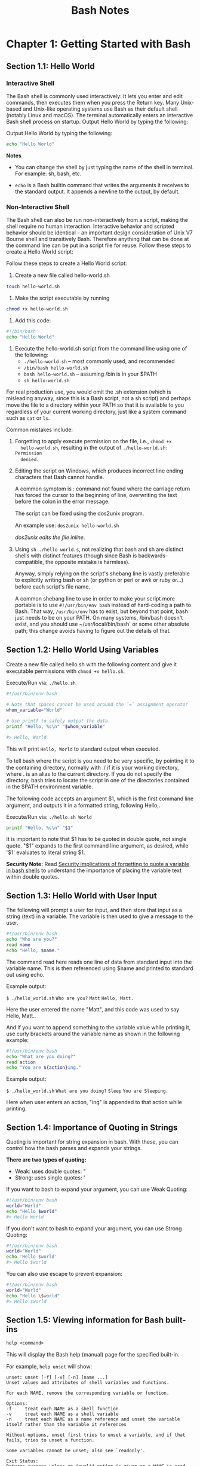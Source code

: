 #+STARTUP: showeverything
#+title: Bash Notes

* Chapter 1: Getting Started with Bash

** Section 1.1: Hello World

*** Interactive Shell
    
    The Bash shell is commonly used interactively: It lets you enter and edit
    commands, then executes them when you press the Return key. Many Unix-based
    and Unix-like operating systems use Bash as their default shell (notably
    Linux and macOS). The terminal automatically enters an interactive Bash
    shell process on startup. Output Hello World by typing the following:

    Output Hello World by typing the following:

#+begin_src bash
  echo "Hello World"
#+end_src

*Notes*

    * You can change the shell by just typing the name of the shell in terminal.
      For example: sh, bash, etc.

    * ~echo~ is a Bash builtin command that writes the arguments it receives
      to the standard output. It appends a newline to the output, by default.

*** Non-Interactive Shell

    The Bash shell can also be run non-interactively from a script, making the
    shell require no human interaction. Interactive behavior and scripted
    behavior should be identical – an important design consideration of Unix V7
    Bourne shell and transitively Bash. Therefore anything that can be done at
    the command line can be put in a script file for reuse. Follow these steps to
    create a Hello World script:

    Follow these steps to create a Hello World script: 

    1. Create a new ﬁle called hello-world.sh
#+begin_src bash
touch hello-world.sh
#+end_src

    2. Make the script executable by running 
#+begin_src bash
chmod +x hello-world.sh
#+end_src

    3. Add this code:
#+begin_src bash
#!/bin/bash 
echo "Hello World"
#+end_src

    4. Execute the hello-world.sh script from the command line using one of the
       following:
       * ~./hello-world.sh~ – most commonly used, and recommended
       * ~/bin/bash hello-world.sh~
       * ~bash hello-world.sh~ – assuming /bin is in your $PATH
       * ~sh hello-world.sh~

    For real production use, you would omit the .sh extension (which is
    misleading anyway, since this is a Bash script, not a sh script) and perhaps
    move the ﬁle to a directory within your PATH so that it is available to you
    regardless of your current working directory, just like a system command
    such as ~cat~ or ~ls~.

    Common mistakes include:

    1. Forgetting to apply execute permission on the file, i.e., ~chmod +x
       hello-world.sh~, resulting in the output of ~./hello-world.sh: Permission
       denied~.

    2. Editing the script on Windows, which produces incorrect line ending
       characters that Bash cannot handle. 

       A common symptom is : command not found where the carriage return has
       forced the cursor to the beginning of line, overwriting the text before
       the colon in the error message. 

       The script can be ﬁxed using the dos2unix program. 

       An example use: ~dos2unix hello-world.sh~

       /dos2unix edits the ﬁle inline./

    3. Using ~sh ./hello-world.s~, not realizing that bash and sh are distinct
       shells with distinct features (though since Bash is backwards-compatible,
       the opposite mistake is harmless).

       Anyway, simply relying on the script's shebang line is vastly preferable
       to explicitly writing bash or sh (or python or perl or awk or ruby or...)
       before each script's ﬁle name.

       A common shebang line to use in order to make your script more portable
       is to use ~#!/usr/bin/env bash~ instead of hard-coding a path to Bash. That
       way, ~/usr/bin/env~ has to exist, but beyond that point, bash just needs to
       be on your PATH. On many systems, /bin/bash doesn't exist, and you should
       use ~/usr/local/bin/bash` or some other absolute path; this change avoids
       having to ﬁgure out the details of that.
       
** Section 1.2: Hello World Using Variables
   
   Create a new ﬁle called hello.sh with the following content and give it
   executable permissions with ~chmod +x hello.sh~.

   Execute/Run via: ~./hello.sh~

#+begin_src bash
#!/usr/bin/env bash 

# Note that spaces cannot be used around the `=` assignment operator 
whom_variable="World" 

# Use printf to safely output the data 
printf "Hello, %s\n" "$whom_variable" 

#> Hello, World
#+end_src

    This will print =Hello, World= to standard output when executed. 

    To tell bash where the script is you need to be very speciﬁc, by pointing it
    to the containing directory, normally with ./ if it is your working
    directory, where . is an alias to the current directory. If you do not
    specify the directory, bash tries to locate the script in one of the
    directories contained in the $PATH environment variable. 

    The following code accepts an argument $1, which is the ﬁrst command line
    argument, and outputs it in a formatted string, following Hello,.

    Execute/Run via: ~./hello.sh World~

#+begin_src bash
printf "Hello, %s\n" "$1"
#+end_src

    It is important to note that $1 has to be quoted in double quote, not single
    quote. "$1" expands to the ﬁrst command line argument, as desired, while
    '$1' evaluates to literal string $1.

    *Security Note:*
     Read [[https://unix.stackexchange.com/questions/171346/security-implications-of-forgetting-to-quote-a-variable-in-bash-posix-shells][Security implications of forgetting to quote a variable in bash shells]]
     to understand the importance of placing the variable text within double
     quotes.

** Section 1.3: Hello World with User Input

   The following will prompt a user for input, and then store that input as a
   string (text) in a variable. The variable is then used to give a message to
   the user.

#+begin_src bash
#!/usr/bin/env bash 
echo "Who are you?" 
read name 
echo "Hello, $name."
#+end_src

   The command read here reads one line of data from standard input into the
   variable name. This is then referenced using $name and printed to standard
   out using echo. 

   Example output:

   ~$ ./hello_world.sh~
   ~Who are you?~
   ~Matt~
   ~Hello, Matt.~

   Here the user entered the name "Matt", and this code was used to say Hello,
   Matt..

   And if you want to append something to the variable value while printing it,
   use curly brackets around the variable name as shown in the following
   example:

#+begin_src bash
#!/usr/bin/env bash 
echo "What are you doing?" 
read action 
echo "You are ${action}ing."
#+end_src

   Example output: 
   
   ~$ ./hello_world.sh~
   ~What are you doing?~
   ~Sleep~
   ~You are Sleeping.~

   Here when user enters an action, "ing" is appended to that action while
   printing.

** Section 1.4: Importance of Quoting in Strings

   Quoting is important for string expansion in bash. With these, you can
   control how the bash parses and expands your strings. 

   *There are two types of quoting:*

   * Weak: uses double quotes: "
   * Strong: uses single quotes: '

   If you want to bash to expand your argument, you can use Weak Quoting:

#+begin_src bash
#!/usr/bin/env bash 
world="World" 
echo "Hello $world"
#> Hello World
#+end_src

   If you don't want to bash to expand your argument, you can use Strong Quoting:

#+begin_src bash
#!/usr/bin/env bash 
world="World" 
echo 'Hello $world'
#> Hello $world
#+end_src
   
   You can also use escape to prevent expansion:

#+begin_src bash
#!/usr/bin/env bash 
world="World" 
echo "Hello \$world" 
#> Hello $world
#+end_src
   
** Section 1.5: Viewing information for Bash built-ins

   ~help <command>~

   This will display the Bash help (manual) page for the speciﬁed built-in. 

   For example, ~help unset~ will show:

#+begin_src
unset: unset [-f] [-v] [-n] [name ...] 
Unset values and attributes of shell variables and functions. 

For each NAME, remove the corresponding variable or function. 

Options: 
-f     treat each NAME as a shell function 
-v     treat each NAME as a shell variable 
-n     treat each NAME as a name reference and unset the variable itself rather than the variable it references 

Without options, unset first tries to unset a variable, and if that fails, tries to unset a function. 

Some variables cannot be unset; also see `readonly'. 

Exit Status:
Returns success unless an invalid option is given or a NAME is read-only.
#+end_src

To see a list of all built-ins with a short description, use

#+begin_src bash
help -d
#+end_src

** Section 1.6: Hello World in "Debug" mode

#+begin_src bash
$ cat hello.sh 
#!/bin/bash 
echo "Hello World" 
$ bash -x hello.sh 
+ echo Hello World 
Hello World
#+end_src

   The -x argument enables you to walk through each line in the script. One good example is here:

#+begin_src bash
$ cat hello.sh 
#!/bin/bash
echo "Hello World\n"

adding_string_to_number="s" 
v=$(expr 5 + $adding_string_to_number)
#+end_src

    ~$ ./hello.sh~
    ~Hello World~

    ~expr: non-integer argument~

    The above prompted error is not enough to trace the script; however, using
    the following way gives you a better sense where to look for the error in
    the script.

#+begin_src bash
$ bash -x hello.sh 
+ echo Hello World\n 
Hello World 

+ adding_string_to_number=s 
+ expr 5 + s 
expr: non-integer argument 
+ v=
#+end_src

** Section 1.7: Handling Named Arguments

#+begin_src bash
#!/bin/bash
deploy=false
uglify=false

while (( "$#" > 1 ))
do case "$1" in
       --deploy) deploy="$2";;
       --uglify) uglify="$2";;
       *) break;
   esac; shift 2
done

$deploy && echo "will deploy... deploy = $deploy"
$uglify && echo "will uglify... uglify = $uglify"

# how to run
# chmod +x script.sh
# ./script.sh --deploy true --uglify false
#+end_src
